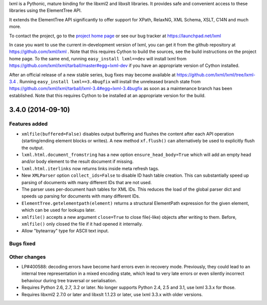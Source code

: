 lxml is a Pythonic, mature binding for the libxml2 and libxslt libraries.  It
provides safe and convenient access to these libraries using the ElementTree
API.

It extends the ElementTree API significantly to offer support for XPath,
RelaxNG, XML Schema, XSLT, C14N and much more.

To contact the project, go to the `project home page
<http://lxml.de/>`_ or see our bug tracker at
https://launchpad.net/lxml

In case you want to use the current in-development version of lxml,
you can get it from the github repository at
https://github.com/lxml/lxml .  Note that this requires Cython to
build the sources, see the build instructions on the project home
page.  To the same end, running ``easy_install lxml==dev`` will
install lxml from
https://github.com/lxml/lxml/tarball/master#egg=lxml-dev if you have
an appropriate version of Cython installed.


After an official release of a new stable series, bug fixes may become
available at
https://github.com/lxml/lxml/tree/lxml-3.4 .
Running ``easy_install lxml==3.4bugfix`` will install
the unreleased branch state from
https://github.com/lxml/lxml/tarball/lxml-3.4#egg=lxml-3.4bugfix
as soon as a maintenance branch has been established.  Note that this
requires Cython to be installed at an appropriate version for the build.

3.4.0 (2014-09-10)
==================

Features added
--------------

* ``xmlfile(buffered=False)`` disables output buffering and flushes the
  content after each API operation (starting/ending element blocks or writes).
  A new method ``xf.flush()`` can alternatively be used to explicitly flush
  the output.

* ``lxml.html.document_fromstring`` has a new option ``ensure_head_body=True``
  which will add an empty head and/or body element to the result document if
  missing.

* ``lxml.html.iterlinks`` now returns links inside meta refresh tags.

* New ``XMLParser`` option ``collect_ids=False`` to disable ID hash table
  creation.  This can substantially speed up parsing of documents with many
  different IDs that are not used.

* The parser uses per-document hash tables for XML IDs.  This reduces the
  load of the global parser dict and speeds up parsing for documents with
  many different IDs.

* ``ElementTree.getelementpath(element)`` returns a structural ElementPath
  expression for the given element, which can be used for lookups later.

* ``xmlfile()`` accepts a new argument ``close=True`` to close file(-like)
  objects after writing to them.  Before, ``xmlfile()`` only closed the file
  if it had opened it internally.

* Allow "bytearray" type for ASCII text input.

Bugs fixed
----------

Other changes
-------------

* LP#400588: decoding errors have become hard errors even in recovery mode.
  Previously, they could lead to an internal tree representation in a mixed
  encoding state, which lead to very late errors or even silently incorrect
  behaviour during tree traversal or serialisation.

* Requires Python 2.6, 2.7, 3.2 or later. No longer supports
  Python 2.4, 2.5 and 3.1, use lxml 3.3.x for those.

* Requires libxml2 2.7.0 or later and libxslt 1.1.23 or later,
  use lxml 3.3.x with older versions.




